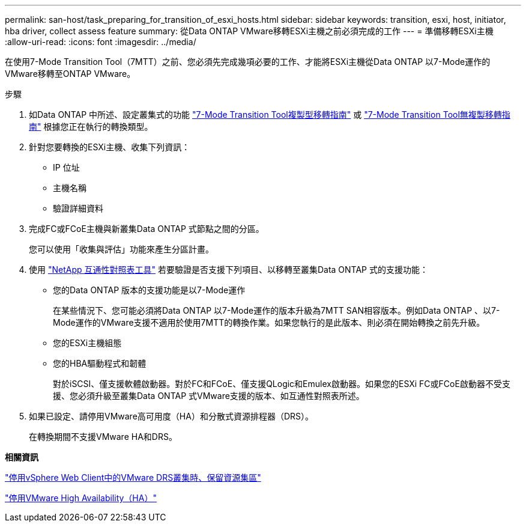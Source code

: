 ---
permalink: san-host/task_preparing_for_transition_of_esxi_hosts.html 
sidebar: sidebar 
keywords: transition, esxi, host, initiator, hba driver, collect assess feature 
summary: 從Data ONTAP VMware移轉ESXi主機之前必須完成的工作 
---
= 準備移轉ESXi主機
:allow-uri-read: 
:icons: font
:imagesdir: ../media/


[role="lead"]
在使用7-Mode Transition Tool（7MTT）之前、您必須先完成幾項必要的工作、才能將ESXi主機從Data ONTAP 以7-Mode運作的VMware移轉至ONTAP VMware。

.步驟
. 如Data ONTAP 中所述、設定叢集式的功能 link:http://docs.netapp.com/us-en/ontap-7mode-transition/copy-based/index.html["7-Mode Transition Tool複製型移轉指南"] 或 link:https://docs.netapp.com/us-en/ontap-7mode-transition/copy-free/index.html["7-Mode Transition Tool無複製移轉指南"] 根據您正在執行的轉換類型。
. 針對您要轉換的ESXi主機、收集下列資訊：
+
** IP 位址
** 主機名稱
** 驗證詳細資料


. 完成FC或FCoE主機與新叢集Data ONTAP 式節點之間的分區。
+
您可以使用「收集與評估」功能來產生分區計畫。

. 使用 link:https://mysupport.netapp.com/matrix["NetApp 互通性對照表工具"] 若要驗證是否支援下列項目、以移轉至叢集Data ONTAP 式的支援功能：
+
** 您的Data ONTAP 版本的支援功能是以7-Mode運作
+
在某些情況下、您可能必須將Data ONTAP 以7-Mode運作的版本升級為7MTT SAN相容版本。例如Data ONTAP 、以7-Mode運作的VMware支援不適用於使用7MTT的轉換作業。如果您執行的是此版本、則必須在開始轉換之前先升級。

** 您的ESXi主機組態
** 您的HBA驅動程式和韌體
+
對於iSCSI、僅支援軟體啟動器。對於FC和FCoE、僅支援QLogic和Emulex啟動器。如果您的ESXi FC或FCoE啟動器不受支援、您必須升級至叢集Data ONTAP 式VMware支援的版本、如互通性對照表所述。



. 如果已設定、請停用VMware高可用度（HA）和分散式資源排程器（DRS）。
+
在轉換期間不支援VMware HA和DRS。



*相關資訊*

http://kb.vmware.com/kb/2032893["停用vSphere Web Client中的VMware DRS叢集時、保留資源集區"]

http://kb.vmware.com/kb/1008025["停用VMware High Availability（HA）"]
